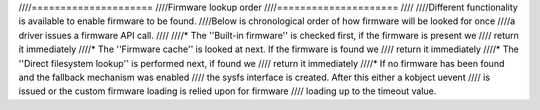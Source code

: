 ////=====================
////Firmware lookup order
////=====================
////
////Different functionality is available to enable firmware to be found.
////Below is chronological order of how firmware will be looked for once
////a driver issues a firmware API call.
////
////* The ''Built-in firmware'' is checked first, if the firmware is present we
////  return it immediately
////* The ''Firmware cache'' is looked at next. If the firmware is found we
////  return it immediately
////* The ''Direct filesystem lookup'' is performed next, if found we
////  return it immediately
////* If no firmware has been found and the fallback mechanism was enabled
////  the sysfs interface is created. After this either a kobject uevent
////  is issued or the custom firmware loading is relied upon for firmware
////  loading up to the timeout value.
